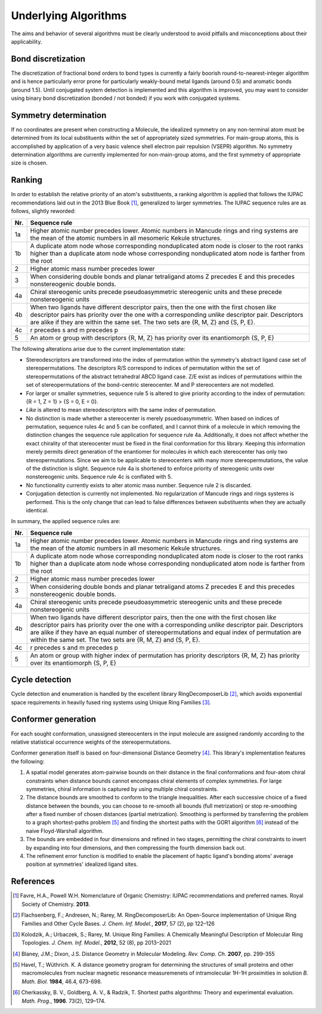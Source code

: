 =====================
Underlying Algorithms
=====================

.. role:: strikethrough
   :class: strikethrough

.. role:: green
   :class: green

The aims and behavior of several algorithms must be clearly understood to avoid
pitfalls and misconceptions about their applicability.


Bond discretization
===================
The discretization of fractional bond orders to bond types is currently a fairly
boorish round-to-nearest-integer algorithm and is hence particularly error prone
for particularly weakly-bound metal ligands (around 0.5) and aromatic bonds
(around 1.5). Until conjugated system detection is implemented and this
algorithm is improved, you may want to consider using binary bond discretization
(bonded / not bonded) if you work with conjugated systems.


Symmetry determination
======================
If no coordinates are present when constructing a Molecule, the idealized
symmetry on any non-terminal atom must be determined from its local
substituents within the set of appropriately sized symmetries. For main-group
atoms, this is accomplished by application of a very basic valence shell
electron pair repulsion (VSEPR) algorithm. No symmetry determination algorithms
are currently implemented for non-main-group atoms, and the first symmetry of
appropriate size is chosen.


Ranking
=======
In order to establish the relative priority of an atom's substituents, a ranking
algorithm is applied that follows the IUPAC recommendations laid out in the 2013
Blue Book [1]_, generalized to larger symmetries. The IUPAC sequence rules are as
follows, slightly reworded:

=== =============
Nr. Sequence rule
=== =============
1a  Higher atomic number precedes lower. Atomic numbers in Mancude rings and
    ring systems are the mean of the atomic numbers in all mesomeric Kekule
    structures.
--- -------------
1b  A duplicate atom node whose corresponding nonduplicated atom node is closer
    to the root ranks higher than a duplicate atom node whose corresponding
    nonduplicated atom node is farther from the root
--- -------------
2   Higher atomic mass number precedes lower
--- -------------
3   When considering double bonds and planar tetraligand atoms Z precedes E and
    this precedes nonstereogenic double bonds.
--- -------------
4a  Chiral stereogenic units precede pseudoasymmetric stereogenic units and
    these precede nonstereogenic units
--- -------------
4b  When two ligands have different descriptor pairs, then the one with the
    first chosen *like* descriptor pairs has priority over the one with a
    corresponding *unlike* descriptor pair. Descriptors are alike if they are
    within the same set. The two sets are {R, M, Z} and {S, P, E}.
--- -------------
4c  r precedes s and m precedes p
--- -------------
5   An atom or group with descriptors {R, M, Z} has priority over its
    enantiomorph {S, P, E}
=== =============

The following alterations arise due to the current implementation state:

- Stereodescriptors are transformed into the index of permutation within the
  symmetry's abstract ligand case set of stereopermutations. The descriptors R/S
  correspond to indices of permutation within the set of stereopermutations of
  the abstract tetrahedral ABCD ligand case. Z/E exist as indices of
  permutations within the set of stereopermutations of the bond-centric
  stereocenter. M and P stereocenters are not modelled.
- For larger or smaller symmetries, sequence rule 5 is altered to give priority
  according to the index of permutation: {R = 1, Z = 1} > {S = 0, E = 0}.
- *Like* is altered to mean stereodescriptors with the same index of
  permutation.
- No distinction is made whether a stereocenter is merely psuedoasymmetric. When
  based on indices of permutation, sequence rules 4c and 5 can be conflated, and
  I cannot think of a molecule in which removing the distinction changes the
  sequence rule application for sequence rule 4a. Additionally, 
  it does not affect whether the exact chirality of that stereocenter must be
  fixed in the final conformation for this library. Keeping this information
  merely permits direct generation of the enantiomer for molecules in which
  each stereocenter has only two stereopermutations. Since we aim to be
  applicable to stereocenters with many more stereopermutations, the value of
  the distinction is slight. Sequence rule 4a is shortened to enforce priority
  of stereogenic units over nonstereogenic units. Sequence rule 4c is conflated
  with 5.
- No functionality currently exists to alter atomic mass number. Sequence rule 2
  is discarded.
- Conjugation detection is currently not implemented. No regularization of
  Mancude rings and rings systems is performed. This is the only change that can
  lead to false differences between substituents when they are actually
  identical.

In summary, the applied sequence rules are:

=== =============
Nr. Sequence rule
=== =============
1a  Higher atomic number precedes lower. :strikethrough:`Atomic numbers in
    Mancude rings and ring systems are the mean of the atomic numbers in all
    mesomeric Kekule structures.`
--- -------------
1b  A duplicate atom node whose corresponding nonduplicated atom node is closer
    to the root ranks higher than a duplicate atom node whose corresponding
    nonduplicated atom node is farther from the root
--- -------------
2   :strikethrough:`Higher atomic mass number precedes lower`
--- -------------
3   When considering double bonds and planar tetraligand atoms Z precedes E and
    this precedes nonstereogenic double bonds.
--- -------------
4a  Chiral stereogenic units precede :strikethrough:`pseudoasymmetric
    stereogenic units and these precede` nonstereogenic units
--- -------------
4b  When two ligands have different descriptor pairs, then the one with the
    first chosen *like* descriptor pairs has priority over the one with a
    corresponding *unlike* descriptor pair. Descriptors are alike if they
    :green:`have an equal number of stereopermutations and equal index of
    permutation` :strikethrough:`are within the same set. The two sets are {R,
    M, Z} and {S, P, E}`.
--- -------------
4c  :strikethrough:`r precedes s and m precedes p`
--- -------------
5   An atom or group with :green:`higher index of permutation has priority`
    :strikethrough:`descriptors {R, M, Z} has priority over its enantiomorph {S,
    P, E}` 
=== =============


Cycle detection
===============
Cycle detection and enumeration is handled by the excellent library
RingDecomposerLib [2]_, which avoids exponential space requirements in heavily
fused ring systems using Unique Ring Families [3]_.

Conformer generation
====================
For each sought conformation, unassigned stereocenters in the input molecule are
assigned randomly according to the relative statistical occurrence weights of
the stereopermutations.

Conformer generation itself is based on four-dimensional Distance Geometry [4]_.
This library's implementation features the following:

1. A spatial model generates atom-pairwise bounds on their distance in the final
   conformations and four-atom chiral constraints when distance bounds cannot
   encompass chiral elements of complex symmetries. For large symmetries, chiral
   information is captured by using multiple chiral constraints.
2. The distance bounds are smoothed to conform to the triangle inequalities.
   After each successive choice of a fixed distance between the bounds, you can
   choose to re-smooth all bounds (full metrization) or stop re-smoothing after
   a fixed number of chosen distances (partial metrization). Smoothing is
   performed by transferring the problem to a graph shortest-paths problem [5]_
   and finding the shortest paths with the GOR1 algorithm [6]_ instead of the
   naive Floyd-Warshall algorithm.
3. The bounds are embedded in four dimensions and refined in two stages,
   permitting the chiral constraints to invert by expanding into four
   dimensions, and then compressing the fourth dimension back out.
4. The refinement error function is modified to enable the placement of haptic
   ligand's bonding atoms' average position at symmetries' idealized ligand
   sites.


References
==========
.. [1] Favre, H.A., Powell W.H. Nomenclature of Organic Chemistry: IUPAC
   recommendations and preferred names. Royal Society of Chemistry. **2013**.

.. [2] Flachsenberg, F.; Andresen, N.; Rarey, M. RingDecomposerLib: An
   Open-Source implementation of Unique Ring Families and Other Cycle Bases. *J.
   Chem. Inf.  Model.*, **2017**, 57 (2), pp 122–126

.. [3] Kolodzik, A.; Urbaczek, S.; Rarey, M. Unique Ring Families: A Chemically
   Meaningful Description of Molecular Ring Topologies. *J. Chem. Inf. Model.*,
   **2012**, 52 (8), pp 2013–2021

.. [4] Blaney, J.M.; Dixon, J.S. Distance Geometry in Molecular Modeling. *Rev.
   Comp. Ch.* **2007**, pp. 299-355

.. [5] Havel, T.; Wüthrich. K. A distance geometry program for determining the
   structures of small proteins and other macromolecules from nuclear magnetic
   resonance measuremenets of intramolecular 1H-1H proximities in solution *B.
   Math. Biol.* **1984**, 46.4, 673-698.

.. [6] Cherkassky, B. V., Goldberg, A. V., & Radzik, T. Shortest paths
   algorithms: Theory and experimental evaluation. *Math. Prog.*, **1996**.
   73(2), 129–174.
